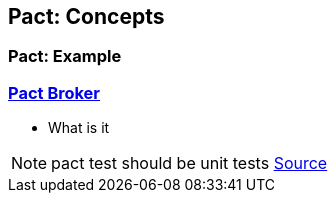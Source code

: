 == Pact: Concepts

=== Pact: Example

=== https://github.com/pact-foundation/pact_broker[Pact Broker]
- What is it

[NOTE.speaker]
--
pact test should be unit tests https://github.com/DiUS/pact-jvm/issues/640#issuecomment-367525621[Source]
--
